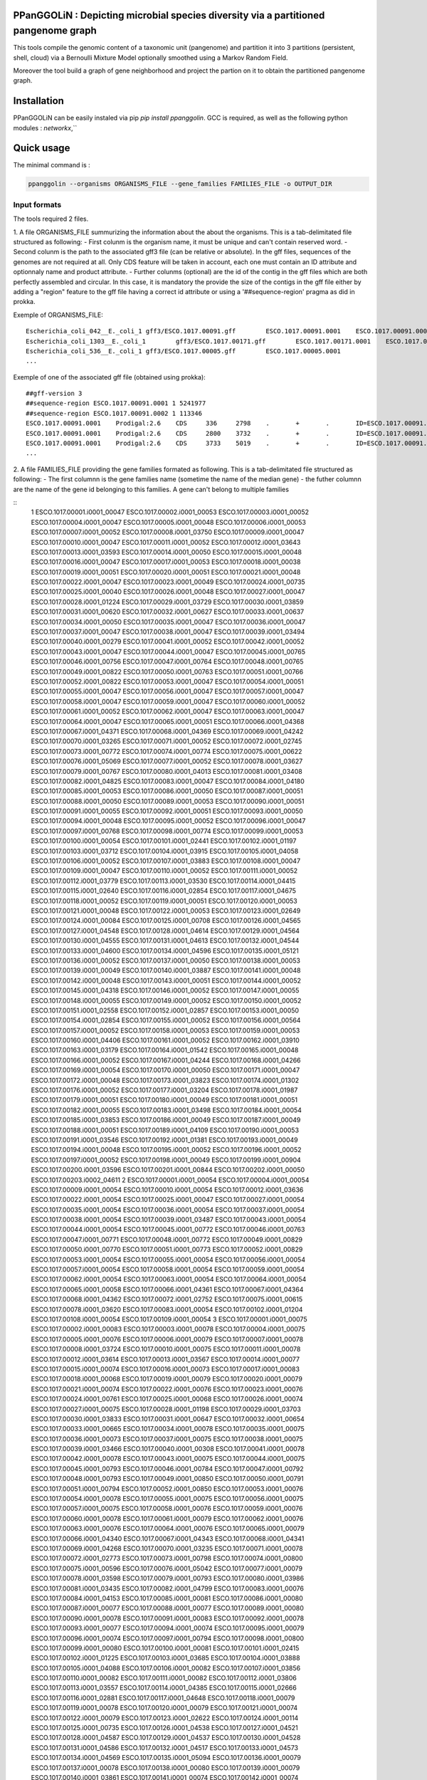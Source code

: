 PPanGGOLiN : Depicting microbial species diversity via a partitioned pangenome graph
========================================================

This tools compile the genomic content of a taxonomic unit (pangenome) and partition it into 3 partitions (persistent, shell, cloud) via a Bernoulli Mixture Model optionally smoothed using a Markov Random Field.

Moreover the tool build a graph of gene neighborhood and project the partion on it to obtain the partitioned pangenome graph.

Installation
============================

PPanGGOLiN can be easily instaled via pip `pip install ppanggolin`.
GCC is required, as well as the following python modules : `networkx`,``

Quick usage
============================

The minimal command is :

.. code:: bash

  ppanggolin --organisms ORGANISMS_FILE --gene_families FAMILIES_FILE -o OUTPUT_DIR
  
Input formats
----------
The tools required 2 files.

1. A file ORGANISMS_FILE summurizing the information about the about the organisms. This is a tab-delimitated file structured as following:
- First colunm is the organism name, it must be unique and can't contain reserved word.
- Second colunm is the path to the associated gff3 file (can be relative or absolute). In the gff files, sequences of the genomes are not required at all. Only CDS feature will be taken in account, each one must contain an ID attribute and optionnaly name and product attribute. 
- Further colunms (optional) are the id of the contig in the gff files which are both perfectly assembled and circular. In this case, it is mandatory the provide the size of the contigs in the gff file either by adding a "region" feature to the gff file having a correct id attribute or using a '##sequence-region' pragma as did in prokka.

Exemple of ORGANISMS_FILE:
::

  Escherichia_coli_042__E._coli_1 gff3/ESCO.1017.00091.gff        ESCO.1017.00091.0001    ESCO.1017.00091.0002
  Escherichia_coli_1303__E._coli_1        gff3/ESCO.1017.00171.gff        ESCO.1017.00171.0001    ESCO.1017.00171.0002    ESCO.1017.00171.0003    ESCO.1017.00171.0004
  Escherichia_coli_536__E._coli_1 gff3/ESCO.1017.00005.gff        ESCO.1017.00005.0001
  ...
Exemple of one of the associated gff file (obtained using prokka):

::

  ##gff-version 3
  ##sequence-region ESCO.1017.00091.0001 1 5241977
  ##sequence-region ESCO.1017.00091.0002 1 113346
  ESCO.1017.00091.0001    Prodigal:2.6    CDS     336     2798    .       +       .       ID=ESCO.1017.00091.b0001_00001;Name=thrA;gene=thrA;inference=similar to AA sequence:UniProtKB:P00561;locus_tag=ESCO.1017.00091.b0001_00001;product=Bifunctional aspartokinase/homoserine dehydrogenase 1
  ESCO.1017.00091.0001    Prodigal:2.6    CDS     2800    3732    .       +       .       ID=ESCO.1017.00091.i0001_00002;eC_number=2.7.1.39;Name=thrB;gene=thrB;inference=similar to AA sequence:UniProtKB:P00547;locus_tag=ESCO.1017.00091.i0001_00002;product=Homoserine kinase
  ESCO.1017.00091.0001    Prodigal:2.6    CDS     3733    5019    .       +       .       ID=ESCO.1017.00091.i0001_00003;eC_number=4.2.3.1;Name=thrC;gene=thrC;inference=similar to AA sequence:UniProtKB:P00934;locus_tag=ESCO.1017.00091.i0001_00003;product=Threonine synthase
  ...

2. A file FAMILIES_FILE providing the gene families formated as following. This is a tab-delimitated file structured as following:
- The first columnn is the gene families name (sometime the name of the median gene)
- the futher columnn are the name of the gene id belonging to this families. A gene can't belong to multiple families

::
  1	ESCO.1017.00001.i0001_00047	ESCO.1017.00002.i0001_00053	ESCO.1017.00003.i0001_00052	ESCO.1017.00004.i0001_00047	ESCO.1017.00005.i0001_00048	ESCO.1017.00006.i0001_00053	ESCO.1017.00007.i0001_00052	ESCO.1017.00008.i0001_03750	ESCO.1017.00009.i0001_00047	ESCO.1017.00010.i0001_00047	ESCO.1017.00011.i0001_00052	ESCO.1017.00012.i0001_03643	ESCO.1017.00013.i0001_03593	ESCO.1017.00014.i0001_00050	ESCO.1017.00015.i0001_00048	ESCO.1017.00016.i0001_00047	ESCO.1017.00017.i0001_00053	ESCO.1017.00018.i0001_00038	ESCO.1017.00019.i0001_00051	ESCO.1017.00020.i0001_00051	ESCO.1017.00021.i0001_00048	ESCO.1017.00022.i0001_00047	ESCO.1017.00023.i0001_00049	ESCO.1017.00024.i0001_00735	ESCO.1017.00025.i0001_00040	ESCO.1017.00026.i0001_00048	ESCO.1017.00027.i0001_00047	ESCO.1017.00028.i0001_01224	ESCO.1017.00029.i0001_03729	ESCO.1017.00030.i0001_03859	ESCO.1017.00031.i0001_00620	ESCO.1017.00032.i0001_00627	ESCO.1017.00033.i0001_00637	ESCO.1017.00034.i0001_00050	ESCO.1017.00035.i0001_00047	ESCO.1017.00036.i0001_00047	ESCO.1017.00037.i0001_00047	ESCO.1017.00038.i0001_00047	ESCO.1017.00039.i0001_03494	ESCO.1017.00040.i0001_00279	ESCO.1017.00041.i0001_00052	ESCO.1017.00042.i0001_00052	ESCO.1017.00043.i0001_00047	ESCO.1017.00044.i0001_00047	ESCO.1017.00045.i0001_00765	ESCO.1017.00046.i0001_00756	ESCO.1017.00047.i0001_00764	ESCO.1017.00048.i0001_00765	ESCO.1017.00049.i0001_00822	ESCO.1017.00050.i0001_00763	ESCO.1017.00051.i0001_00766	ESCO.1017.00052.i0001_00822	ESCO.1017.00053.i0001_00047	ESCO.1017.00054.i0001_00051	ESCO.1017.00055.i0001_00047	ESCO.1017.00056.i0001_00047	ESCO.1017.00057.i0001_00047	ESCO.1017.00058.i0001_00047	ESCO.1017.00059.i0001_00047	ESCO.1017.00060.i0001_00052	ESCO.1017.00061.i0001_00052	ESCO.1017.00062.i0001_00047	ESCO.1017.00063.i0001_00047	ESCO.1017.00064.i0001_00047	ESCO.1017.00065.i0001_00051	ESCO.1017.00066.i0001_04368	ESCO.1017.00067.i0001_04371	ESCO.1017.00068.i0001_04369	ESCO.1017.00069.i0001_04242	ESCO.1017.00070.i0001_03265	ESCO.1017.00071.i0001_00052	ESCO.1017.00072.i0001_02745	ESCO.1017.00073.i0001_00772	ESCO.1017.00074.i0001_00774	ESCO.1017.00075.i0001_00622	ESCO.1017.00076.i0001_05069	ESCO.1017.00077.i0001_00052	ESCO.1017.00078.i0001_03627	ESCO.1017.00079.i0001_00767	ESCO.1017.00080.i0001_04013	ESCO.1017.00081.i0001_03408	ESCO.1017.00082.i0001_04825	ESCO.1017.00083.i0001_00047	ESCO.1017.00084.i0001_04180	ESCO.1017.00085.i0001_00053	ESCO.1017.00086.i0001_00050	ESCO.1017.00087.i0001_00051	ESCO.1017.00088.i0001_00050	ESCO.1017.00089.i0001_00053	ESCO.1017.00090.i0001_00051	ESCO.1017.00091.i0001_00055	ESCO.1017.00092.i0001_00051	ESCO.1017.00093.i0001_00050	ESCO.1017.00094.i0001_00048	ESCO.1017.00095.i0001_00052	ESCO.1017.00096.i0001_00047	ESCO.1017.00097.i0001_00768	ESCO.1017.00098.i0001_00774	ESCO.1017.00099.i0001_00053	ESCO.1017.00100.i0001_00054	ESCO.1017.00101.i0001_02441	ESCO.1017.00102.i0001_01197	ESCO.1017.00103.i0001_03712	ESCO.1017.00104.i0001_03915	ESCO.1017.00105.i0001_04058	ESCO.1017.00106.i0001_00052	ESCO.1017.00107.i0001_03883	ESCO.1017.00108.i0001_00047	ESCO.1017.00109.i0001_00047	ESCO.1017.00110.i0001_00052	ESCO.1017.00111.i0001_00052	ESCO.1017.00112.i0001_03779	ESCO.1017.00113.i0001_03530	ESCO.1017.00114.i0001_04415	ESCO.1017.00115.i0001_02640	ESCO.1017.00116.i0001_02854	ESCO.1017.00117.i0001_04675	ESCO.1017.00118.i0001_00052	ESCO.1017.00119.i0001_00051	ESCO.1017.00120.i0001_00053	ESCO.1017.00121.i0001_00048	ESCO.1017.00122.i0001_00053	ESCO.1017.00123.i0001_02649	ESCO.1017.00124.i0001_00084	ESCO.1017.00125.i0001_00708	ESCO.1017.00126.i0001_04565	ESCO.1017.00127.i0001_04548	ESCO.1017.00128.i0001_04614	ESCO.1017.00129.i0001_04564	ESCO.1017.00130.i0001_04555	ESCO.1017.00131.i0001_04613	ESCO.1017.00132.i0001_04544	ESCO.1017.00133.i0001_04600	ESCO.1017.00134.i0001_04596	ESCO.1017.00135.i0001_05121	ESCO.1017.00136.i0001_00052	ESCO.1017.00137.i0001_00050	ESCO.1017.00138.i0001_00053	ESCO.1017.00139.i0001_00049	ESCO.1017.00140.i0001_03887	ESCO.1017.00141.i0001_00048	ESCO.1017.00142.i0001_00048	ESCO.1017.00143.i0001_00051	ESCO.1017.00144.i0001_00052	ESCO.1017.00145.i0001_04318	ESCO.1017.00146.i0001_00052	ESCO.1017.00147.i0001_00055	ESCO.1017.00148.i0001_00055	ESCO.1017.00149.i0001_00052	ESCO.1017.00150.i0001_00052	ESCO.1017.00151.i0001_02558	ESCO.1017.00152.i0001_02857	ESCO.1017.00153.i0001_00050	ESCO.1017.00154.i0001_02854	ESCO.1017.00155.i0001_00052	ESCO.1017.00156.i0001_00564	ESCO.1017.00157.i0001_00052	ESCO.1017.00158.i0001_00053	ESCO.1017.00159.i0001_00053	ESCO.1017.00160.i0001_04406	ESCO.1017.00161.i0001_00052	ESCO.1017.00162.i0001_03910	ESCO.1017.00163.i0001_03179	ESCO.1017.00164.i0001_01542	ESCO.1017.00165.i0001_00048	ESCO.1017.00166.i0001_00052	ESCO.1017.00167.i0001_04244	ESCO.1017.00168.i0001_04266	ESCO.1017.00169.i0001_00054	ESCO.1017.00170.i0001_00050	ESCO.1017.00171.i0001_00047	ESCO.1017.00172.i0001_00048	ESCO.1017.00173.i0001_03823	ESCO.1017.00174.i0001_01302	ESCO.1017.00176.i0001_00052	ESCO.1017.00177.i0001_03204	ESCO.1017.00178.i0001_01987	ESCO.1017.00179.i0001_00051	ESCO.1017.00180.i0001_00049	ESCO.1017.00181.i0001_00051	ESCO.1017.00182.i0001_00055	ESCO.1017.00183.i0001_03498	ESCO.1017.00184.i0001_00054	ESCO.1017.00185.i0001_03853	ESCO.1017.00186.i0001_00049	ESCO.1017.00187.i0001_00049	ESCO.1017.00188.i0001_00051	ESCO.1017.00189.i0001_04109	ESCO.1017.00190.i0001_00053	ESCO.1017.00191.i0001_03546	ESCO.1017.00192.i0001_01381	ESCO.1017.00193.i0001_00049	ESCO.1017.00194.i0001_00048	ESCO.1017.00195.i0001_00052	ESCO.1017.00196.i0001_00052	ESCO.1017.00197.i0001_00052	ESCO.1017.00198.i0001_00049	ESCO.1017.00199.i0001_00904	ESCO.1017.00200.i0001_03596	ESCO.1017.00201.i0001_00844	ESCO.1017.00202.i0001_00050	ESCO.1017.00203.i0002_04611
  2	ESCO.1017.00001.i0001_00054	ESCO.1017.00004.i0001_00054	ESCO.1017.00009.i0001_00054	ESCO.1017.00010.i0001_00054	ESCO.1017.00012.i0001_03636	ESCO.1017.00022.i0001_00054	ESCO.1017.00025.i0001_00047	ESCO.1017.00027.i0001_00054	ESCO.1017.00035.i0001_00054	ESCO.1017.00036.i0001_00054	ESCO.1017.00037.i0001_00054	ESCO.1017.00038.i0001_00054	ESCO.1017.00039.i0001_03487	ESCO.1017.00043.i0001_00054	ESCO.1017.00044.i0001_00054	ESCO.1017.00045.i0001_00772	ESCO.1017.00046.i0001_00763	ESCO.1017.00047.i0001_00771	ESCO.1017.00048.i0001_00772	ESCO.1017.00049.i0001_00829	ESCO.1017.00050.i0001_00770	ESCO.1017.00051.i0001_00773	ESCO.1017.00052.i0001_00829	ESCO.1017.00053.i0001_00054	ESCO.1017.00055.i0001_00054	ESCO.1017.00056.i0001_00054	ESCO.1017.00057.i0001_00054	ESCO.1017.00058.i0001_00054	ESCO.1017.00059.i0001_00054	ESCO.1017.00062.i0001_00054	ESCO.1017.00063.i0001_00054	ESCO.1017.00064.i0001_00054	ESCO.1017.00065.i0001_00058	ESCO.1017.00066.i0001_04361	ESCO.1017.00067.i0001_04364	ESCO.1017.00068.i0001_04362	ESCO.1017.00072.i0001_02752	ESCO.1017.00075.i0001_00615	ESCO.1017.00078.i0001_03620	ESCO.1017.00083.i0001_00054	ESCO.1017.00102.i0001_01204	ESCO.1017.00108.i0001_00054	ESCO.1017.00109.i0001_00054
  3	ESCO.1017.00001.i0001_00075	ESCO.1017.00002.i0001_00083	ESCO.1017.00003.i0001_00078	ESCO.1017.00004.i0001_00075	ESCO.1017.00005.i0001_00076	ESCO.1017.00006.i0001_00079	ESCO.1017.00007.i0001_00078	ESCO.1017.00008.i0001_03724	ESCO.1017.00010.i0001_00075	ESCO.1017.00011.i0001_00078	ESCO.1017.00012.i0001_03614	ESCO.1017.00013.i0001_03567	ESCO.1017.00014.i0001_00077	ESCO.1017.00015.i0001_00074	ESCO.1017.00016.i0001_00073	ESCO.1017.00017.i0001_00083	ESCO.1017.00018.i0001_00068	ESCO.1017.00019.i0001_00079	ESCO.1017.00020.i0001_00079	ESCO.1017.00021.i0001_00074	ESCO.1017.00022.i0001_00076	ESCO.1017.00023.i0001_00076	ESCO.1017.00024.i0001_00761	ESCO.1017.00025.i0001_00068	ESCO.1017.00026.i0001_00074	ESCO.1017.00027.i0001_00075	ESCO.1017.00028.i0001_01198	ESCO.1017.00029.i0001_03703	ESCO.1017.00030.i0001_03833	ESCO.1017.00031.i0001_00647	ESCO.1017.00032.i0001_00654	ESCO.1017.00033.i0001_00665	ESCO.1017.00034.i0001_00078	ESCO.1017.00035.i0001_00075	ESCO.1017.00036.i0001_00073	ESCO.1017.00037.i0001_00075	ESCO.1017.00038.i0001_00075	ESCO.1017.00039.i0001_03466	ESCO.1017.00040.i0001_00308	ESCO.1017.00041.i0001_00078	ESCO.1017.00042.i0001_00078	ESCO.1017.00043.i0001_00075	ESCO.1017.00044.i0001_00075	ESCO.1017.00045.i0001_00793	ESCO.1017.00046.i0001_00784	ESCO.1017.00047.i0001_00792	ESCO.1017.00048.i0001_00793	ESCO.1017.00049.i0001_00850	ESCO.1017.00050.i0001_00791	ESCO.1017.00051.i0001_00794	ESCO.1017.00052.i0001_00850	ESCO.1017.00053.i0001_00076	ESCO.1017.00054.i0001_00078	ESCO.1017.00055.i0001_00075	ESCO.1017.00056.i0001_00075	ESCO.1017.00057.i0001_00075	ESCO.1017.00058.i0001_00076	ESCO.1017.00059.i0001_00076	ESCO.1017.00060.i0001_00078	ESCO.1017.00061.i0001_00079	ESCO.1017.00062.i0001_00076	ESCO.1017.00063.i0001_00076	ESCO.1017.00064.i0001_00076	ESCO.1017.00065.i0001_00079	ESCO.1017.00066.i0001_04340	ESCO.1017.00067.i0001_04343	ESCO.1017.00068.i0001_04341	ESCO.1017.00069.i0001_04268	ESCO.1017.00070.i0001_03235	ESCO.1017.00071.i0001_00078	ESCO.1017.00072.i0001_02773	ESCO.1017.00073.i0001_00798	ESCO.1017.00074.i0001_00800	ESCO.1017.00075.i0001_00596	ESCO.1017.00076.i0001_05042	ESCO.1017.00077.i0001_00079	ESCO.1017.00078.i0001_03598	ESCO.1017.00079.i0001_00793	ESCO.1017.00080.i0001_03986	ESCO.1017.00081.i0001_03435	ESCO.1017.00082.i0001_04799	ESCO.1017.00083.i0001_00076	ESCO.1017.00084.i0001_04153	ESCO.1017.00085.i0001_00081	ESCO.1017.00086.i0001_00080	ESCO.1017.00087.i0001_00077	ESCO.1017.00088.i0001_00077	ESCO.1017.00089.i0001_00080	ESCO.1017.00090.i0001_00078	ESCO.1017.00091.i0001_00083	ESCO.1017.00092.i0001_00078	ESCO.1017.00093.i0001_00077	ESCO.1017.00094.i0001_00074	ESCO.1017.00095.i0001_00079	ESCO.1017.00096.i0001_00074	ESCO.1017.00097.i0001_00794	ESCO.1017.00098.i0001_00800	ESCO.1017.00099.i0001_00080	ESCO.1017.00100.i0001_00081	ESCO.1017.00101.i0001_02415	ESCO.1017.00102.i0001_01225	ESCO.1017.00103.i0001_03685	ESCO.1017.00104.i0001_03888	ESCO.1017.00105.i0001_04088	ESCO.1017.00106.i0001_00082	ESCO.1017.00107.i0001_03856	ESCO.1017.00110.i0001_00082	ESCO.1017.00111.i0001_00082	ESCO.1017.00112.i0001_03806	ESCO.1017.00113.i0001_03557	ESCO.1017.00114.i0001_04385	ESCO.1017.00115.i0001_02666	ESCO.1017.00116.i0001_02881	ESCO.1017.00117.i0001_04648	ESCO.1017.00118.i0001_00079	ESCO.1017.00119.i0001_00078	ESCO.1017.00120.i0001_00079	ESCO.1017.00121.i0001_00074	ESCO.1017.00122.i0001_00079	ESCO.1017.00123.i0001_02622	ESCO.1017.00124.i0001_00114	ESCO.1017.00125.i0001_00735	ESCO.1017.00126.i0001_04538	ESCO.1017.00127.i0001_04521	ESCO.1017.00128.i0001_04587	ESCO.1017.00129.i0001_04537	ESCO.1017.00130.i0001_04528	ESCO.1017.00131.i0001_04586	ESCO.1017.00132.i0001_04517	ESCO.1017.00133.i0001_04573	ESCO.1017.00134.i0001_04569	ESCO.1017.00135.i0001_05094	ESCO.1017.00136.i0001_00079	ESCO.1017.00137.i0001_00078	ESCO.1017.00138.i0001_00080	ESCO.1017.00139.i0001_00079	ESCO.1017.00140.i0001_03861	ESCO.1017.00141.i0001_00074	ESCO.1017.00142.i0001_00074	ESCO.1017.00143.i0001_00078	ESCO.1017.00144.i0001_00082	ESCO.1017.00145.i0001_04292	ESCO.1017.00146.i0001_00081	ESCO.1017.00147.i0001_00083	ESCO.1017.00148.i0001_00083	ESCO.1017.00149.i0001_00081	ESCO.1017.00150.i0001_00079	ESCO.1017.00151.i0001_02586	ESCO.1017.00152.i0001_02885	ESCO.1017.00153.i0001_00077	ESCO.1017.00154.i0001_02880	ESCO.1017.00155.i0001_00079	ESCO.1017.00156.i0001_00590	ESCO.1017.00157.i0001_00082	ESCO.1017.00158.i0001_00085	ESCO.1017.00159.i0001_00083	ESCO.1017.00160.i0001_04436	ESCO.1017.00161.i0001_00079	ESCO.1017.00162.i0001_03884	ESCO.1017.00163.i0001_03206	ESCO.1017.00164.i0001_01572	ESCO.1017.00165.i0001_00075	ESCO.1017.00166.i0001_00079	ESCO.1017.00167.i0001_04218	ESCO.1017.00168.i0001_04240	ESCO.1017.00169.i0001_00080	ESCO.1017.00170.i0001_00076	ESCO.1017.00171.i0001_00074	ESCO.1017.00172.i0001_00074	ESCO.1017.00173.i0001_03796	ESCO.1017.00174.i0001_01277	ESCO.1017.00175.i0001_03868	ESCO.1017.00176.i0001_00082	ESCO.1017.00177.i0001_03230	ESCO.1017.00178.i0001_01960	ESCO.1017.00179.i0001_00079	ESCO.1017.00180.i0001_00075	ESCO.1017.00181.i0001_00078	ESCO.1017.00182.i0001_00083	ESCO.1017.00183.i0001_03528	ESCO.1017.00184.i0001_00080	ESCO.1017.00185.i0001_03827	ESCO.1017.00186.i0001_00075	ESCO.1017.00187.i0001_00075	ESCO.1017.00188.i0001_00078	ESCO.1017.00189.i0001_04082	ESCO.1017.00190.i0001_00083	ESCO.1017.00191.i0001_03573	ESCO.1017.00192.i0001_01355	ESCO.1017.00193.i0001_00076	ESCO.1017.00194.i0001_00074	ESCO.1017.00195.i0001_00082	ESCO.1017.00196.i0001_00085	ESCO.1017.00197.i0001_00078	ESCO.1017.00198.i0001_00076	ESCO.1017.00199.i0001_00874	ESCO.1017.00200.i0001_03570	ESCO.1017.00201.i0001_00870	ESCO.1017.00202.i0001_00077	ESCO.1017.00203.i0002_04638
  4	ESCO.1017.00001.i0001_00079	ESCO.1017.00002.i0001_00087	ESCO.1017.00003.i0001_00082	ESCO.1017.00004.i0001_00079	ESCO.1017.00005.i0001_00080	ESCO.1017.00006.i0001_00083	ESCO.1017.00007.i0001_00082	ESCO.1017.00008.i0001_03720	ESCO.1017.00009.i0001_00060	ESCO.1017.00010.i0001_00079	ESCO.1017.00011.i0001_00082	ESCO.1017.00012.i0001_03610	ESCO.1017.00013.i0001_03563	ESCO.1017.00014.i0001_00081	ESCO.1017.00015.i0001_00078	ESCO.1017.00016.i0001_00077	ESCO.1017.00017.i0001_00087	ESCO.1017.00018.i0001_00072	ESCO.1017.00019.i0001_00083	ESCO.1017.00020.i0001_00083	ESCO.1017.00021.i0001_00078	ESCO.1017.00022.i0001_00080	ESCO.1017.00023.i0001_00080	ESCO.1017.00024.i0001_00765	ESCO.1017.00025.i0001_00072	ESCO.1017.00026.i0001_00078	ESCO.1017.00027.i0001_00079	ESCO.1017.00028.i0001_01194	ESCO.1017.00029.i0001_03699	ESCO.1017.00030.i0001_03829	ESCO.1017.00031.i0001_00652	ESCO.1017.00032.i0001_00659	ESCO.1017.00033.i0001_00670	ESCO.1017.00034.i0001_00082	ESCO.1017.00035.i0001_00079	ESCO.1017.00036.i0001_00077	ESCO.1017.00037.i0001_00079	ESCO.1017.00038.i0001_00079	ESCO.1017.00039.i0001_03462	ESCO.1017.00040.i0001_00312	ESCO.1017.00041.i0001_00082	ESCO.1017.00042.i0001_00082	ESCO.1017.00043.i0001_00079	ESCO.1017.00044.i0001_00079	ESCO.1017.00045.i0001_00797	ESCO.1017.00046.i0001_00788	ESCO.1017.00047.i0001_00796	ESCO.1017.00048.i0001_00797	ESCO.1017.00049.i0001_00854	ESCO.1017.00050.i0001_00795	ESCO.1017.00051.i0001_00798	ESCO.1017.00052.i0001_00854	ESCO.1017.00053.i0001_00080	ESCO.1017.00054.i0001_00082	ESCO.1017.00055.i0001_00079	ESCO.1017.00056.i0001_00079	ESCO.1017.00057.i0001_00079	ESCO.1017.00058.i0001_00080	ESCO.1017.00059.i0001_00080	ESCO.1017.00060.i0001_00082	ESCO.1017.00061.i0001_00083	ESCO.1017.00062.i0001_00080	ESCO.1017.00063.i0001_00080	ESCO.1017.00064.i0001_00080	ESCO.1017.00065.i0001_00083	ESCO.1017.00066.i0001_04336	ESCO.1017.00067.i0001_04339	ESCO.1017.00068.i0001_04337	ESCO.1017.00069.i0001_04272	ESCO.1017.00070.i0001_03231	ESCO.1017.00071.i0001_00082	ESCO.1017.00072.i0001_02777	ESCO.1017.00073.i0001_00802	ESCO.1017.00074.i0001_00804	ESCO.1017.00075.i0001_00592	ESCO.1017.00076.i0001_05038	ESCO.1017.00077.i0001_00083	ESCO.1017.00078.i0001_03594	ESCO.1017.00079.i0001_00797	ESCO.1017.00080.i0001_03982	ESCO.1017.00081.i0001_03439	ESCO.1017.00082.i0001_04795	ESCO.1017.00083.i0001_00080	ESCO.1017.00084.i0001_04149	ESCO.1017.00085.i0001_00085	ESCO.1017.00086.i0001_00084	ESCO.1017.00087.i0001_00081	ESCO.1017.00088.i0001_00081	ESCO.1017.00089.i0001_00084	ESCO.1017.00090.i0001_00082	ESCO.1017.00091.i0001_00087	ESCO.1017.00092.i0001_00082	ESCO.1017.00093.i0001_00081	ESCO.1017.00094.i0001_00078	ESCO.1017.00095.i0001_00083	ESCO.1017.00096.i0001_00078	ESCO.1017.00097.i0001_00798	ESCO.1017.00098.i0001_00804	ESCO.1017.00099.i0001_00084	ESCO.1017.00100.i0001_00085	ESCO.1017.00101.i0001_02411	ESCO.1017.00102.i0001_01229	ESCO.1017.00103.i0001_03681	ESCO.1017.00104.i0001_03884	ESCO.1017.00105.i0001_04092	ESCO.1017.00106.i0001_00086	ESCO.1017.00107.i0001_03852	ESCO.1017.00108.i0001_00060	ESCO.1017.00109.i0001_00060	ESCO.1017.00110.i0001_00086	ESCO.1017.00111.i0001_00087	ESCO.1017.00112.i0001_03810	ESCO.1017.00113.i0001_03561	ESCO.1017.00114.i0001_04381	ESCO.1017.00115.i0001_02670	ESCO.1017.00116.i0001_02885	ESCO.1017.00117.i0001_04644	ESCO.1017.00118.i0001_00083	ESCO.1017.00119.i0001_00082	ESCO.1017.00120.i0001_00083	ESCO.1017.00121.i0001_00078	ESCO.1017.00122.i0001_00083	ESCO.1017.00123.i0001_02618	ESCO.1017.00124.i0001_00118	ESCO.1017.00125.i0001_00739	ESCO.1017.00126.i0001_04534	ESCO.1017.00127.i0001_04517	ESCO.1017.00128.i0001_04583	ESCO.1017.00129.i0001_04533	ESCO.1017.00130.i0001_04524	ESCO.1017.00131.i0001_04582	ESCO.1017.00132.i0001_04513	ESCO.1017.00133.i0001_04569	ESCO.1017.00134.i0001_04565	ESCO.1017.00135.i0001_05090	ESCO.1017.00136.i0001_00083	ESCO.1017.00137.i0001_00082	ESCO.1017.00138.i0001_00084	ESCO.1017.00139.i0001_00083	ESCO.1017.00140.i0001_03857	ESCO.1017.00141.i0001_00078	ESCO.1017.00142.i0001_00078	ESCO.1017.00143.i0001_00082	ESCO.1017.00144.i0001_00086	ESCO.1017.00145.i0001_04288	ESCO.1017.00146.i0001_00085	ESCO.1017.00147.i0001_00087	ESCO.1017.00148.i0001_00087	ESCO.1017.00149.i0001_00085	ESCO.1017.00150.i0001_00084	ESCO.1017.00151.i0001_02590	ESCO.1017.00152.i0001_02889	ESCO.1017.00153.i0001_00081	ESCO.1017.00154.i0001_02884	ESCO.1017.00155.i0001_00083	ESCO.1017.00156.i0001_00594	ESCO.1017.00157.i0001_00086	ESCO.1017.00158.i0001_00089	ESCO.1017.00159.i0001_00087	ESCO.1017.00160.i0001_04441	ESCO.1017.00161.i0001_00083	ESCO.1017.00162.i0001_03880	ESCO.1017.00163.i0001_03210	ESCO.1017.00164.i0001_01576	ESCO.1017.00165.i0001_00079	ESCO.1017.00166.i0001_00083	ESCO.1017.00167.i0001_04214	ESCO.1017.00168.i0001_04236	ESCO.1017.00169.i0001_00084	ESCO.1017.00170.i0001_00080	ESCO.1017.00171.i0001_00078	ESCO.1017.00172.i0001_00078	ESCO.1017.00173.i0001_03792	ESCO.1017.00174.i0001_01273	ESCO.1017.00175.i0001_03864	ESCO.1017.00176.i0001_00086	ESCO.1017.00177.i0001_03234	ESCO.1017.00178.i0001_01956	ESCO.1017.00179.i0001_00083	ESCO.1017.00180.i0001_00079	ESCO.1017.00181.i0001_00082	ESCO.1017.00182.i0001_00087	ESCO.1017.00183.i0001_03532	ESCO.1017.00184.i0001_00084	ESCO.1017.00185.i0001_03823	ESCO.1017.00186.i0001_00079	ESCO.1017.00187.i0001_00079	ESCO.1017.00188.i0001_00082	ESCO.1017.00189.i0001_04078	ESCO.1017.00190.i0001_00087	ESCO.1017.00191.i0001_03577	ESCO.1017.00192.i0001_01351	ESCO.1017.00193.i0001_00080	ESCO.1017.00194.i0001_00078	ESCO.1017.00195.i0001_00086	ESCO.1017.00196.i0001_00089	ESCO.1017.00197.i0001_00082	ESCO.1017.00198.i0001_00080	ESCO.1017.00199.i0001_00870	ESCO.1017.00200.i0001_03566	ESCO.1017.00201.i0001_00874	ESCO.1017.00202.i0001_00081	ESCO.1017.00203.i0002_04642
  5	ESCO.1017.00001.i0001_00080	ESCO.1017.00002.i0001_00088	ESCO.1017.00003.i0001_00083	ESCO.1017.00004.i0001_00080	ESCO.1017.00005.i0001_00081	ESCO.1017.00006.i0001_00084	ESCO.1017.00007.i0001_00083	ESCO.1017.00008.i0001_03719	ESCO.1017.00009.i0001_00061	ESCO.1017.00010.i0001_00080	ESCO.1017.00011.i0001_00083	ESCO.1017.00012.i0001_03609	ESCO.1017.00013.i0001_03562	ESCO.1017.00014.i0001_00082	ESCO.1017.00015.i0001_00079	ESCO.1017.00016.i0001_00078	ESCO.1017.00017.i0001_00088	ESCO.1017.00018.i0001_00073	ESCO.1017.00019.i0001_00084	ESCO.1017.00020.i0001_00084	ESCO.1017.00021.i0001_00079	ESCO.1017.00022.i0001_00081	ESCO.1017.00023.i0001_00081	ESCO.1017.00024.i0001_00766	ESCO.1017.00025.i0001_00073	ESCO.1017.00026.i0001_00079	ESCO.1017.00027.i0001_00080	ESCO.1017.00028.i0001_01193	ESCO.1017.00029.i0001_03698	ESCO.1017.00030.i0001_03828	ESCO.1017.00031.i0001_00653	ESCO.1017.00032.i0001_00660	ESCO.1017.00033.i0001_00671	ESCO.1017.00034.i0001_00083	ESCO.1017.00035.i0001_00080	ESCO.1017.00036.i0001_00078	ESCO.1017.00037.i0001_00080	ESCO.1017.00038.i0001_00080	ESCO.1017.00039.i0001_03461	ESCO.1017.00040.i0001_00313	ESCO.1017.00041.i0001_00083	ESCO.1017.00042.i0001_00083	ESCO.1017.00043.i0001_00080	ESCO.1017.00044.i0001_00080	ESCO.1017.00045.i0001_00798	ESCO.1017.00046.i0001_00789	ESCO.1017.00047.i0001_00797	ESCO.1017.00048.i0001_00798	ESCO.1017.00049.i0001_00855	ESCO.1017.00050.i0001_00796	ESCO.1017.00051.i0001_00799	ESCO.1017.00052.i0001_00855	ESCO.1017.00053.i0001_00081	ESCO.1017.00054.i0001_00083	ESCO.1017.00055.i0001_00080	ESCO.1017.00056.i0001_00080	ESCO.1017.00057.i0001_00080	ESCO.1017.00058.i0001_00081	ESCO.1017.00059.i0001_00081	ESCO.1017.00060.i0001_00083	ESCO.1017.00061.i0001_00084	ESCO.1017.00062.i0001_00081	ESCO.1017.00063.i0001_00081	ESCO.1017.00064.i0001_00081	ESCO.1017.00065.i0001_00084	ESCO.1017.00066.i0001_04335	ESCO.1017.00067.i0001_04338	ESCO.1017.00068.i0001_04336	ESCO.1017.00069.i0001_04273	ESCO.1017.00070.i0001_03230	ESCO.1017.00071.i0001_00083	ESCO.1017.00072.i0001_02778	ESCO.1017.00073.i0001_00803	ESCO.1017.00074.i0001_00805	ESCO.1017.00075.i0001_00591	ESCO.1017.00076.i0001_05037	ESCO.1017.00077.i0001_00084	ESCO.1017.00078.i0001_03593	ESCO.1017.00079.i0001_00798	ESCO.1017.00080.i0001_03981	ESCO.1017.00081.i0001_03440	ESCO.1017.00082.i0001_04794	ESCO.1017.00083.i0001_00081	ESCO.1017.00084.i0001_04148	ESCO.1017.00085.i0001_00086	ESCO.1017.00086.i0001_00085	ESCO.1017.00087.i0001_00082	ESCO.1017.00088.i0001_00082	ESCO.1017.00089.i0001_00085	ESCO.1017.00090.i0001_00083	ESCO.1017.00091.i0001_00088	ESCO.1017.00092.i0001_00083	ESCO.1017.00093.i0001_00082	ESCO.1017.00094.i0001_00079	ESCO.1017.00095.i0001_00084	ESCO.1017.00096.i0001_00079	ESCO.1017.00097.i0001_00799	ESCO.1017.00098.i0001_00805	ESCO.1017.00099.i0001_00085	ESCO.1017.00100.i0001_00086	ESCO.1017.00101.i0001_02410	ESCO.1017.00102.i0001_01230	ESCO.1017.00103.i0001_03680	ESCO.1017.00104.i0001_03883	ESCO.1017.00105.i0001_04093	ESCO.1017.00106.i0001_00087	ESCO.1017.00107.i0001_03851	ESCO.1017.00108.i0001_00061	ESCO.1017.00109.i0001_00061	ESCO.1017.00110.i0001_00087	ESCO.1017.00111.i0001_00088	ESCO.1017.00112.i0001_03811	ESCO.1017.00113.i0001_03562	ESCO.1017.00114.i0001_04380	ESCO.1017.00115.i0001_02671	ESCO.1017.00116.i0001_02886	ESCO.1017.00117.i0001_04643	ESCO.1017.00118.i0001_00084	ESCO.1017.00119.i0001_00083	ESCO.1017.00120.i0001_00084	ESCO.1017.00121.i0001_00079	ESCO.1017.00122.i0001_00084	ESCO.1017.00123.i0001_02617	ESCO.1017.00124.i0001_00119	ESCO.1017.00125.i0001_00740	ESCO.1017.00126.i0001_04533	ESCO.1017.00127.i0001_04516	ESCO.1017.00128.i0001_04582	ESCO.1017.00129.i0001_04532	ESCO.1017.00130.i0001_04523	ESCO.1017.00131.i0001_04581	ESCO.1017.00132.i0001_04512	ESCO.1017.00133.i0001_04568	ESCO.1017.00134.i0001_04564	ESCO.1017.00135.i0001_05089	ESCO.1017.00136.i0001_00084	ESCO.1017.00137.i0001_00083	ESCO.1017.00138.i0001_00085	ESCO.1017.00139.i0001_00084	ESCO.1017.00140.i0001_03856	ESCO.1017.00141.i0001_00079	ESCO.1017.00142.i0001_00079	ESCO.1017.00143.i0001_00083	ESCO.1017.00144.i0001_00087	ESCO.1017.00145.i0001_04287	ESCO.1017.00146.i0001_00086	ESCO.1017.00147.i0001_00088	ESCO.1017.00148.i0001_00088	ESCO.1017.00149.i0001_00086	ESCO.1017.00150.i0001_00085	ESCO.1017.00151.i0001_02591	ESCO.1017.00152.i0001_02890	ESCO.1017.00153.i0001_00082	ESCO.1017.00154.i0001_02885	ESCO.1017.00155.i0001_00084	ESCO.1017.00156.i0001_00595	ESCO.1017.00157.i0001_00087	ESCO.1017.00159.i0001_00088	ESCO.1017.00160.i0001_04442	ESCO.1017.00161.i0001_00084	ESCO.1017.00162.i0001_03879	ESCO.1017.00163.i0001_03211	ESCO.1017.00164.i0001_01577	ESCO.1017.00165.i0001_00080	ESCO.1017.00166.i0001_00084	ESCO.1017.00167.i0001_04213	ESCO.1017.00168.i0001_04235	ESCO.1017.00169.i0001_00085	ESCO.1017.00170.i0001_00081	ESCO.1017.00171.i0001_00079	ESCO.1017.00172.i0001_00079	ESCO.1017.00173.i0001_03791	ESCO.1017.00174.i0001_01272	ESCO.1017.00175.i0001_03863	ESCO.1017.00176.i0001_00087	ESCO.1017.00177.i0001_03235	ESCO.1017.00178.i0001_01955	ESCO.1017.00179.i0001_00084	ESCO.1017.00180.i0001_00080	ESCO.1017.00181.i0001_00083	ESCO.1017.00182.i0001_00088	ESCO.1017.00183.i0001_03533	ESCO.1017.00184.i0001_00085	ESCO.1017.00185.i0001_03822	ESCO.1017.00186.i0001_00080	ESCO.1017.00187.i0001_00080	ESCO.1017.00188.i0001_00083	ESCO.1017.00189.i0001_04077	ESCO.1017.00190.i0001_00088	ESCO.1017.00191.i0001_03578	ESCO.1017.00192.i0001_01350	ESCO.1017.00193.i0001_00081	ESCO.1017.00194.i0001_00079	ESCO.1017.00195.i0001_00087	ESCO.1017.00196.i0001_00090	ESCO.1017.00197.i0001_00083	ESCO.1017.00198.i0001_00081	ESCO.1017.00199.i0001_00869	ESCO.1017.00200.i0001_03565	ESCO.1017.00201.i0001_00875	ESCO.1017.00202.i0001_00082	ESCO.1017.00203.i0002_04643
  6	ESCO.1017.00001.i0001_00108	ESCO.1017.00002.i0001_00124	ESCO.1017.00003.i0001_00111	ESCO.1017.00004.i0001_00108	ESCO.1017.00005.i0001_00113	ESCO.1017.00006.i0001_00112	ESCO.1017.00007.i0001_00111	ESCO.1017.00008.i0001_03691	ESCO.1017.00009.i0001_00089	ESCO.1017.00010.i0001_00108	ESCO.1017.00011.i0001_00111	ESCO.1017.00012.i0001_03580	ESCO.1017.00013.i0001_03534	ESCO.1017.00014.i0001_00114	ESCO.1017.00015.i0001_00107	ESCO.1017.00016.i0001_00106	ESCO.1017.00017.i0001_00116	ESCO.1017.00018.i0001_00102	ESCO.1017.00019.i0001_00118	ESCO.1017.00020.i0001_00118	ESCO.1017.00021.i0001_00107	ESCO.1017.00022.i0001_00110	ESCO.1017.00023.i0001_00113	ESCO.1017.00024.i0001_00794	ESCO.1017.00025.i0001_00101	ESCO.1017.00026.i0001_00107	ESCO.1017.00027.i0001_00108	ESCO.1017.00028.i0001_01165	ESCO.1017.00029.i0001_03670	ESCO.1017.00030.i0001_03800	ESCO.1017.00031.i0001_00681	ESCO.1017.00032.i0001_00688	ESCO.1017.00033.i0001_00700	ESCO.1017.00034.i0001_00117	ESCO.1017.00035.i0001_00108	ESCO.1017.00036.i0001_00106	ESCO.1017.00037.i0001_00108	ESCO.1017.00038.i0001_00108	ESCO.1017.00039.i0001_03433	ESCO.1017.00040.i0001_00341	ESCO.1017.00041.i0001_00111	ESCO.1017.00042.i0001_00111	ESCO.1017.00043.i0001_00108	ESCO.1017.00044.i0001_00108	ESCO.1017.00045.i0001_00826	ESCO.1017.00046.i0001_00817	ESCO.1017.00047.i0001_00825	ESCO.1017.00048.i0001_00826	ESCO.1017.00049.i0001_00883	ESCO.1017.00050.i0001_00824	ESCO.1017.00051.i0001_00827	ESCO.1017.00052.i0001_00883	ESCO.1017.00053.i0001_00109	ESCO.1017.00054.i0001_00111	ESCO.1017.00055.i0001_00108	ESCO.1017.00056.i0001_00108	ESCO.1017.00057.i0001_00108	ESCO.1017.00058.i0001_00109	ESCO.1017.00059.i0001_00109	ESCO.1017.00060.i0001_00111	ESCO.1017.00061.i0001_00112	ESCO.1017.00062.i0001_00110	ESCO.1017.00063.i0001_00110	ESCO.1017.00064.i0001_00110	ESCO.1017.00065.i0001_00112	ESCO.1017.00066.i0001_04307	ESCO.1017.00067.i0001_04310	ESCO.1017.00068.i0001_04308	ESCO.1017.00069.i0001_04301	ESCO.1017.00070.i0001_03200	ESCO.1017.00071.i0001_00111	ESCO.1017.00072.i0001_02806	ESCO.1017.00073.i0001_00831	ESCO.1017.00074.i0001_00833	ESCO.1017.00075.i0001_00563	ESCO.1017.00076.i0001_05009	ESCO.1017.00077.i0001_00112	ESCO.1017.00078.i0001_03564	ESCO.1017.00079.i0001_00826	ESCO.1017.00080.i0001_03953	ESCO.1017.00081.i0001_03472	ESCO.1017.00082.i0001_04765	ESCO.1017.00083.i0001_00110	ESCO.1017.00084.i0001_04120	ESCO.1017.00085.i0001_00117	ESCO.1017.00086.i0001_00118	ESCO.1017.00087.i0001_00110	ESCO.1017.00088.i0001_00114	ESCO.1017.00089.i0001_00113	ESCO.1017.00090.i0001_00112	ESCO.1017.00091.i0001_00116	ESCO.1017.00092.i0001_00117	ESCO.1017.00093.i0001_00114	ESCO.1017.00094.i0001_00107	ESCO.1017.00095.i0001_00112	ESCO.1017.00096.i0001_00111	ESCO.1017.00097.i0001_00828	ESCO.1017.00098.i0001_00841	ESCO.1017.00099.i0001_00113	ESCO.1017.00100.i0001_00114	ESCO.1017.00101.i0001_02382	ESCO.1017.00102.i0001_01258	ESCO.1017.00103.i0001_03648	ESCO.1017.00104.i0001_03851	ESCO.1017.00105.i0001_04126	ESCO.1017.00106.i0001_00120	ESCO.1017.00107.i0001_03823	ESCO.1017.00108.i0001_00089	ESCO.1017.00109.i0001_00089	ESCO.1017.00110.i0001_00120	ESCO.1017.00111.i0001_00121	ESCO.1017.00112.i0001_03839	ESCO.1017.00113.i0001_03590	ESCO.1017.00114.i0001_04347	ESCO.1017.00115.i0001_02699	ESCO.1017.00116.i0001_02915	ESCO.1017.00117.i0001_04615	ESCO.1017.00118.i0001_00112	ESCO.1017.00119.i0001_00114	ESCO.1017.00120.i0001_00112	ESCO.1017.00121.i0001_00107	ESCO.1017.00122.i0001_00112	ESCO.1017.00123.i0001_02583	ESCO.1017.00124.i0001_00147	ESCO.1017.00125.i0001_00768	ESCO.1017.00126.i0001_04505	ESCO.1017.00127.i0001_04488	ESCO.1017.00128.i0001_04554	ESCO.1017.00129.i0001_04504	ESCO.1017.00130.i0001_04495	ESCO.1017.00131.i0001_04553	ESCO.1017.00132.i0001_04484	ESCO.1017.00133.i0001_04540	ESCO.1017.00134.i0001_04536	ESCO.1017.00135.i0001_05061	ESCO.1017.00136.i0001_00112	ESCO.1017.00137.i0001_00115	ESCO.1017.00138.i0001_00113	ESCO.1017.00139.i0001_00113	ESCO.1017.00140.i0001_03828	ESCO.1017.00141.i0001_00107	ESCO.1017.00142.i0001_00107	ESCO.1017.00143.i0001_00111	ESCO.1017.00144.i0001_00120	ESCO.1017.00145.i0001_04259	ESCO.1017.00146.i0001_00114	ESCO.1017.00147.i0001_00116	ESCO.1017.00148.i0001_00116	ESCO.1017.00149.i0001_00114	ESCO.1017.00150.i0001_00113	ESCO.1017.00151.i0001_02625	ESCO.1017.00152.i0001_02922	ESCO.1017.00153.i0001_00111	ESCO.1017.00154.i0001_02913	ESCO.1017.00155.i0001_00112	ESCO.1017.00156.i0001_00623	ESCO.1017.00157.i0001_00120	ESCO.1017.00158.i0001_00125	ESCO.1017.00159.i0001_00121	ESCO.1017.00160.i0001_04475	ESCO.1017.00161.i0001_00112	ESCO.1017.00162.i0001_03850	ESCO.1017.00163.i0001_03243	ESCO.1017.00164.i0001_01610	ESCO.1017.00165.i0001_00112	ESCO.1017.00166.i0001_00112	ESCO.1017.00167.i0001_04185	ESCO.1017.00168.i0001_04207	ESCO.1017.00169.i0001_00113	ESCO.1017.00170.i0001_00109	ESCO.1017.00171.i0001_00107	ESCO.1017.00172.i0001_00107	ESCO.1017.00173.i0001_03759	ESCO.1017.00174.i0001_01244	ESCO.1017.00175.i0001_03835	ESCO.1017.00176.i0001_00120	ESCO.1017.00177.i0001_03263	ESCO.1017.00178.i0001_01926	ESCO.1017.00179.i0001_00116	ESCO.1017.00180.i0001_00109	ESCO.1017.00181.i0001_00111	ESCO.1017.00182.i0001_00116	ESCO.1017.00183.i0001_03566	ESCO.1017.00184.i0001_00113	ESCO.1017.00185.i0001_03794	ESCO.1017.00186.i0001_00108	ESCO.1017.00187.i0001_00108	ESCO.1017.00188.i0001_00112	ESCO.1017.00189.i0001_04045	ESCO.1017.00190.i0001_00121	ESCO.1017.00191.i0001_03606	ESCO.1017.00192.i0001_01322	ESCO.1017.00193.i0001_00109	ESCO.1017.00194.i0001_00108	ESCO.1017.00195.i0001_00120	ESCO.1017.00196.i0001_00125	ESCO.1017.00197.i0001_00111	ESCO.1017.00198.i0001_00109	ESCO.1017.00199.i0001_00836	ESCO.1017.00200.i0001_03537	ESCO.1017.00201.i0001_00903	ESCO.1017.00202.i0001_00110	ESCO.1017.00203.i0002_04676
  7	ESCO.1017.00001.i0001_00114	ESCO.1017.00002.i0001_00131	ESCO.1017.00003.i0001_00117	ESCO.1017.00004.i0001_00114	ESCO.1017.00005.i0001_00119	ESCO.1017.00006.i0001_00118	ESCO.1017.00007.i0001_00117	ESCO.1017.00008.i0001_03685	ESCO.1017.00009.i0001_00095	ESCO.1017.00010.i0001_00114	ESCO.1017.00011.i0001_00117	ESCO.1017.00012.i0001_03574	ESCO.1017.00013.i0001_03528	ESCO.1017.00014.i0001_00120	ESCO.1017.00015.i0001_00113	ESCO.1017.00016.i0001_00112	ESCO.1017.00017.i0001_00122	ESCO.1017.00018.i0001_00108	ESCO.1017.00019.i0001_00124	ESCO.1017.00020.i0001_00124	ESCO.1017.00021.i0001_00113	ESCO.1017.00022.i0001_00116	ESCO.1017.00023.i0001_00119	ESCO.1017.00024.i0001_00800	ESCO.1017.00025.i0001_00107	ESCO.1017.00026.i0001_00113	ESCO.1017.00027.i0001_00114	ESCO.1017.00028.i0001_01159	ESCO.1017.00029.i0001_03664	ESCO.1017.00030.i0001_03794	ESCO.1017.00031.i0001_00687	ESCO.1017.00032.i0001_00694	ESCO.1017.00033.i0001_00706	ESCO.1017.00034.i0001_00124	ESCO.1017.00035.i0001_00114	ESCO.1017.00036.i0001_00112	ESCO.1017.00037.i0001_00114	ESCO.1017.00038.i0001_00114	ESCO.1017.00039.i0001_03427	ESCO.1017.00040.i0001_00347	ESCO.1017.00041.i0001_00117	ESCO.1017.00042.i0001_00117	ESCO.1017.00043.i0001_00114	ESCO.1017.00044.i0001_00114	ESCO.1017.00045.i0001_00832	ESCO.1017.00046.i0001_00823	ESCO.1017.00047.i0001_00831	ESCO.1017.00048.i0001_00832	ESCO.1017.00049.i0001_00889	ESCO.1017.00050.i0001_00830	ESCO.1017.00051.i0001_00833	ESCO.1017.00052.i0001_00889	ESCO.1017.00053.i0001_00115	ESCO.1017.00054.i0001_00117	ESCO.1017.00055.i0001_00114	ESCO.1017.00056.i0001_00114	ESCO.1017.00057.i0001_00114	ESCO.1017.00058.i0001_00115	ESCO.1017.00059.i0001_00115	ESCO.1017.00060.i0001_00117	ESCO.1017.00061.i0001_00118	ESCO.1017.00062.i0001_00116	ESCO.1017.00063.i0001_00116	ESCO.1017.00064.i0001_00116	ESCO.1017.00065.i0001_00118	ESCO.1017.00066.i0001_04301	ESCO.1017.00067.i0001_04304	ESCO.1017.00068.i0001_04302	ESCO.1017.00069.i0001_04307	ESCO.1017.00070.i0001_03194	ESCO.1017.00071.i0001_00117	ESCO.1017.00072.i0001_02812	ESCO.1017.00073.i0001_00837	ESCO.1017.00074.i0001_00839	ESCO.1017.00075.i0001_00557	ESCO.1017.00076.i0001_05003	ESCO.1017.00077.i0001_00118	ESCO.1017.00078.i0001_03558	ESCO.1017.00079.i0001_00832	ESCO.1017.00080.i0001_03947	ESCO.1017.00081.i0001_03478	ESCO.1017.00082.i0001_04759	ESCO.1017.00083.i0001_00116	ESCO.1017.00084.i0001_04114	ESCO.1017.00085.i0001_00123	ESCO.1017.00086.i0001_00124	ESCO.1017.00087.i0001_00116	ESCO.1017.00088.i0001_00120	ESCO.1017.00089.i0001_00119	ESCO.1017.00090.i0001_00118	ESCO.1017.00091.i0001_00122	ESCO.1017.00092.i0001_00123	ESCO.1017.00093.i0001_00120	ESCO.1017.00094.i0001_00113	ESCO.1017.00095.i0001_00118	ESCO.1017.00096.i0001_00117	ESCO.1017.00097.i0001_00834	ESCO.1017.00098.i0001_00847	ESCO.1017.00099.i0001_00119	ESCO.1017.00100.i0001_00120	ESCO.1017.00101.i0001_02376	ESCO.1017.00102.i0001_01264	ESCO.1017.00103.i0001_03642	ESCO.1017.00104.i0001_03845	ESCO.1017.00105.i0001_04132	ESCO.1017.00106.i0001_00126	ESCO.1017.00107.i0001_03817	ESCO.1017.00108.i0001_00095	ESCO.1017.00109.i0001_00095	ESCO.1017.00110.i0001_00126	ESCO.1017.00111.i0001_00127	ESCO.1017.00112.i0001_03845	ESCO.1017.00113.i0001_03596	ESCO.1017.00114.i0001_04341	ESCO.1017.00115.i0001_02705	ESCO.1017.00116.i0001_02921	ESCO.1017.00117.i0001_04609	ESCO.1017.00118.i0001_00118	ESCO.1017.00119.i0001_00120	ESCO.1017.00120.i0001_00118	ESCO.1017.00121.i0001_00113	ESCO.1017.00122.i0001_00118	ESCO.1017.00123.i0001_02577	ESCO.1017.00124.i0001_00153	ESCO.1017.00125.i0001_00774	ESCO.1017.00126.i0001_04499	ESCO.1017.00127.i0001_04482	ESCO.1017.00128.i0001_04548	ESCO.1017.00129.i0001_04498	ESCO.1017.00130.i0001_04489	ESCO.1017.00131.i0001_04547	ESCO.1017.00132.i0001_04478	ESCO.1017.00133.i0001_04534	ESCO.1017.00134.i0001_04530	ESCO.1017.00135.i0001_05055	ESCO.1017.00136.i0001_00118	ESCO.1017.00137.i0001_00122	ESCO.1017.00138.i0001_00119	ESCO.1017.00139.i0001_00119	ESCO.1017.00140.i0001_03822	ESCO.1017.00141.i0001_00113	ESCO.1017.00142.i0001_00113	ESCO.1017.00143.i0001_00117	ESCO.1017.00144.i0001_00126	ESCO.1017.00145.i0001_04253	ESCO.1017.00146.i0001_00120	ESCO.1017.00147.i0001_00122	ESCO.1017.00148.i0001_00122	ESCO.1017.00149.i0001_00120	ESCO.1017.00150.i0001_00119	ESCO.1017.00151.i0001_02631	ESCO.1017.00152.i0001_02928	ESCO.1017.00153.i0001_00117	ESCO.1017.00154.i0001_02919	ESCO.1017.00155.i0001_00118	ESCO.1017.00156.i0001_00630	ESCO.1017.00157.i0001_00126	ESCO.1017.00158.i0001_00132	ESCO.1017.00159.i0001_00127	ESCO.1017.00160.i0001_04481	ESCO.1017.00161.i0001_00118	ESCO.1017.00162.i0001_03844	ESCO.1017.00163.i0001_03249	ESCO.1017.00164.i0001_01616	ESCO.1017.00165.i0001_00118	ESCO.1017.00166.i0001_00118	ESCO.1017.00167.i0001_04179	ESCO.1017.00168.i0001_04201	ESCO.1017.00169.i0001_00119	ESCO.1017.00170.i0001_00115	ESCO.1017.00171.i0001_00113	ESCO.1017.00172.i0001_00113	ESCO.1017.00173.i0001_03753	ESCO.1017.00174.i0001_01238	ESCO.1017.00175.i0001_03829	ESCO.1017.00176.i0001_00126	ESCO.1017.00177.i0001_03269	ESCO.1017.00178.i0001_01920	ESCO.1017.00179.i0001_00122	ESCO.1017.00180.i0001_00115	ESCO.1017.00181.i0001_00117	ESCO.1017.00182.i0001_00123	ESCO.1017.00183.i0001_03572	ESCO.1017.00184.i0001_00119	ESCO.1017.00185.i0001_03788	ESCO.1017.00186.i0001_00114	ESCO.1017.00187.i0001_00114	ESCO.1017.00188.i0001_00118	ESCO.1017.00189.i0001_04039	ESCO.1017.00190.i0001_00127	ESCO.1017.00191.i0001_03612	ESCO.1017.00192.i0001_01316	ESCO.1017.00193.i0001_00115	ESCO.1017.00194.i0001_00114	ESCO.1017.00195.i0001_00126	ESCO.1017.00196.i0001_00131	ESCO.1017.00197.i0001_00117	ESCO.1017.00198.i0001_00115	ESCO.1017.00199.i0001_00830	ESCO.1017.00200.i0001_03531	ESCO.1017.00201.i0001_00910	ESCO.1017.00202.i0001_00116	ESCO.1017.00203.i0002_04682
  8	ESCO.1017.00001.i0001_00125	ESCO.1017.00002.i0001_00142	ESCO.1017.00003.i0001_00128	ESCO.1017.00004.i0001_00125	ESCO.1017.00005.i0001_00130	ESCO.1017.00006.i0001_00129	ESCO.1017.00007.i0001_00128	ESCO.1017.00008.i0001_03674	ESCO.1017.00009.i0001_00106	ESCO.1017.00010.i0001_00125	ESCO.1017.00011.i0001_00128	ESCO.1017.00012.i0001_03563	ESCO.1017.00013.i0001_03517	ESCO.1017.00014.i0001_00131	ESCO.1017.00015.i0001_00124	ESCO.1017.00016.i0001_00123	ESCO.1017.00017.i0001_00133	ESCO.1017.00018.i0001_00119	ESCO.1017.00019.i0001_00135	ESCO.1017.00020.i0001_00135	ESCO.1017.00021.i0001_00125	ESCO.1017.00022.i0001_00127	ESCO.1017.00023.i0001_00130	ESCO.1017.00024.i0001_00811	ESCO.1017.00025.i0001_00118	ESCO.1017.00026.i0001_00124	ESCO.1017.00027.i0001_00125	ESCO.1017.00028.i0001_01148	ESCO.1017.00029.i0001_03653	ESCO.1017.00030.i0001_03783	ESCO.1017.00031.i0001_00698	ESCO.1017.00032.i0001_00705	ESCO.1017.00033.i0001_00717	ESCO.1017.00034.i0001_00135	ESCO.1017.00035.i0001_00125	ESCO.1017.00036.i0001_00123	ESCO.1017.00037.i0001_00125	ESCO.1017.00038.i0001_00125	ESCO.1017.00039.i0001_03416	ESCO.1017.00040.i0001_00358	ESCO.1017.00041.i0001_00128	ESCO.1017.00042.i0001_00128	ESCO.1017.00043.i0001_00125	ESCO.1017.00044.i0001_00125	ESCO.1017.00045.i0001_00843	ESCO.1017.00046.i0001_00834	ESCO.1017.00047.i0001_00842	ESCO.1017.00048.i0001_00843	ESCO.1017.00049.i0001_00900	ESCO.1017.00050.i0001_00841	ESCO.1017.00051.i0001_00844	ESCO.1017.00052.i0001_00900	ESCO.1017.00053.i0001_00126	ESCO.1017.00054.i0001_00128	ESCO.1017.00055.i0001_00125	ESCO.1017.00056.i0001_00125	ESCO.1017.00057.i0001_00125	ESCO.1017.00058.i0001_00126	ESCO.1017.00059.i0001_00126	ESCO.1017.00060.i0001_00128	ESCO.1017.00061.i0001_00129	ESCO.1017.00062.i0001_00127	ESCO.1017.00063.i0001_00127	ESCO.1017.00064.i0001_00127	ESCO.1017.00065.i0001_00129	ESCO.1017.00066.i0001_04290	ESCO.1017.00067.i0001_04293	ESCO.1017.00068.i0001_04291	ESCO.1017.00069.i0001_04318	ESCO.1017.00070.i0001_03183	ESCO.1017.00071.i0001_00128	ESCO.1017.00072.i0001_02823	ESCO.1017.00073.i0001_00848	ESCO.1017.00074.i0001_00850	ESCO.1017.00075.i0001_00546	ESCO.1017.00076.i0001_04992	ESCO.1017.00077.i0001_00129	ESCO.1017.00078.i0001_03547	ESCO.1017.00079.i0001_00843	ESCO.1017.00080.i0001_03936	ESCO.1017.00081.i0001_03489	ESCO.1017.00082.i0001_04748	ESCO.1017.00083.i0001_00127	ESCO.1017.00084.i0001_04103	ESCO.1017.00085.i0001_00134	ESCO.1017.00086.i0001_00135	ESCO.1017.00087.i0001_00127	ESCO.1017.00088.i0001_00131	ESCO.1017.00089.i0001_00130	ESCO.1017.00090.i0001_00129	ESCO.1017.00091.i0001_00133	ESCO.1017.00092.i0001_00134	ESCO.1017.00093.i0001_00131	ESCO.1017.00094.i0001_00124	ESCO.1017.00095.i0001_00129	ESCO.1017.00096.i0001_00128	ESCO.1017.00097.i0001_00845	ESCO.1017.00098.i0001_00858	ESCO.1017.00099.i0001_00130	ESCO.1017.00100.i0001_00131	ESCO.1017.00101.i0001_02365	ESCO.1017.00102.i0001_01275	ESCO.1017.00103.i0001_03631	ESCO.1017.00104.i0001_03834	ESCO.1017.00105.i0001_04143	ESCO.1017.00106.i0001_00137	ESCO.1017.00107.i0001_03806	ESCO.1017.00108.i0001_00106	ESCO.1017.00109.i0001_00106	ESCO.1017.00110.i0001_00137	ESCO.1017.00111.i0001_00138	ESCO.1017.00112.i0001_03856	ESCO.1017.00113.i0001_03607	ESCO.1017.00114.i0001_04330	ESCO.1017.00115.i0001_02716	ESCO.1017.00116.i0001_02932	ESCO.1017.00117.i0001_04598	ESCO.1017.00118.i0001_00129	ESCO.1017.00119.i0001_00131	ESCO.1017.00120.i0001_00129	ESCO.1017.00121.i0001_00124	ESCO.1017.00122.i0001_00129	ESCO.1017.00123.i0001_02566	ESCO.1017.00124.i0001_00164	ESCO.1017.00125.i0001_00785	ESCO.1017.00126.i0001_04488	ESCO.1017.00127.i0001_04471	ESCO.1017.00128.i0001_04537	ESCO.1017.00129.i0001_04487	ESCO.1017.00130.i0001_04478	ESCO.1017.00131.i0001_04536	ESCO.1017.00132.i0001_04467	ESCO.1017.00133.i0001_04523	ESCO.1017.00134.i0001_04519	ESCO.1017.00135.i0001_05044	ESCO.1017.00136.i0001_00129	ESCO.1017.00137.i0001_00133	ESCO.1017.00138.i0001_00130	ESCO.1017.00139.i0001_00130	ESCO.1017.00140.i0001_03811	ESCO.1017.00141.i0001_00124	ESCO.1017.00142.i0001_00124	ESCO.1017.00143.i0001_00128	ESCO.1017.00144.i0001_00137	ESCO.1017.00145.i0001_04242	ESCO.1017.00146.i0001_00131	ESCO.1017.00147.i0001_00133	ESCO.1017.00148.i0001_00133	ESCO.1017.00149.i0001_00131	ESCO.1017.00150.i0001_00130	ESCO.1017.00151.i0001_02642	ESCO.1017.00152.i0001_02940	ESCO.1017.00153.i0001_00128	ESCO.1017.00154.i0001_02930	ESCO.1017.00155.i0001_00129	ESCO.1017.00156.i0001_00641	ESCO.1017.00157.i0001_00137	ESCO.1017.00158.i0001_00143	ESCO.1017.00159.i0001_00138	ESCO.1017.00160.i0001_04492	ESCO.1017.00161.i0001_00129	ESCO.1017.00162.i0001_03832	ESCO.1017.00163.i0001_03260	ESCO.1017.00164.i0001_01627	ESCO.1017.00165.i0001_00129	ESCO.1017.00166.i0001_00129	ESCO.1017.00167.i0001_04168	ESCO.1017.00168.i0001_04190	ESCO.1017.00169.i0001_00130	ESCO.1017.00170.i0001_00126	ESCO.1017.00171.i0001_00124	ESCO.1017.00172.i0001_00124	ESCO.1017.00173.i0001_03742	ESCO.1017.00174.i0001_01227	ESCO.1017.00175.i0001_03818	ESCO.1017.00176.i0001_00137	ESCO.1017.00177.i0001_03280	ESCO.1017.00178.i0001_01909	ESCO.1017.00179.i0001_00133	ESCO.1017.00180.i0001_00126	ESCO.1017.00181.i0001_00128	ESCO.1017.00182.i0001_00134	ESCO.1017.00183.i0001_03583	ESCO.1017.00184.i0001_00130	ESCO.1017.00185.i0001_03777	ESCO.1017.00186.i0001_00125	ESCO.1017.00187.i0001_00125	ESCO.1017.00188.i0001_00129	ESCO.1017.00189.i0001_04028	ESCO.1017.00190.i0001_00138	ESCO.1017.00191.i0001_03624	ESCO.1017.00192.i0001_01305	ESCO.1017.00193.i0001_00126	ESCO.1017.00194.i0001_00125	ESCO.1017.00195.i0001_00137	ESCO.1017.00196.i0001_00142	ESCO.1017.00197.i0001_00128	ESCO.1017.00198.i0001_00126	ESCO.1017.00199.i0001_00819	ESCO.1017.00200.i0001_03520	ESCO.1017.00201.i0001_00921	ESCO.1017.00202.i0001_00127	ESCO.1017.00203.i0002_04693
  9	ESCO.1017.00001.i0001_00130	ESCO.1017.00003.i0001_00133	ESCO.1017.00004.i0001_00130	ESCO.1017.00006.i0001_00134	ESCO.1017.00007.i0001_00133	ESCO.1017.00009.i0001_00111	ESCO.1017.00010.i0001_00130	ESCO.1017.00011.i0001_00133	ESCO.1017.00012.i0001_03558	ESCO.1017.00013.i0001_03512	ESCO.1017.00015.i0001_00129	ESCO.1017.00016.i0001_00128	ESCO.1017.00017.i0001_00142	ESCO.1017.00022.i0001_00132	ESCO.1017.00024.i0001_00816	ESCO.1017.00025.i0001_00123	ESCO.1017.00026.i0001_00129	ESCO.1017.00027.i0001_00130	ESCO.1017.00035.i0001_00130	ESCO.1017.00036.i0001_00128	ESCO.1017.00037.i0001_00130	ESCO.1017.00038.i0001_00130	ESCO.1017.00039.i0001_03411	ESCO.1017.00041.i0001_00133	ESCO.1017.00042.i0001_00133	ESCO.1017.00043.i0001_00130	ESCO.1017.00044.i0001_00130	ESCO.1017.00045.i0001_00848	ESCO.1017.00046.i0001_00839	ESCO.1017.00047.i0001_00847	ESCO.1017.00048.i0001_00848	ESCO.1017.00049.i0001_00905	ESCO.1017.00050.i0001_00846	ESCO.1017.00051.i0001_00849	ESCO.1017.00052.i0001_00905	ESCO.1017.00053.i0001_00131	ESCO.1017.00054.i0001_00133	ESCO.1017.00055.i0001_00130	ESCO.1017.00056.i0001_00130	ESCO.1017.00057.i0001_00130	ESCO.1017.00058.i0001_00131	ESCO.1017.00059.i0001_00131	ESCO.1017.00060.i0001_00133	ESCO.1017.00061.i0001_00134	ESCO.1017.00062.i0001_00132	ESCO.1017.00063.i0001_00132	ESCO.1017.00064.i0001_00132	ESCO.1017.00065.i0001_00134	ESCO.1017.00066.i0001_04285	ESCO.1017.00067.i0001_04288	ESCO.1017.00068.i0001_04286	ESCO.1017.00069.i0001_04326	ESCO.1017.00070.i0001_03178	ESCO.1017.00071.i0001_00133	ESCO.1017.00072.i0001_02828	ESCO.1017.00073.i0001_00853	ESCO.1017.00074.i0001_00855	ESCO.1017.00075.i0001_00541	ESCO.1017.00078.i0001_03542	ESCO.1017.00079.i0001_00848	ESCO.1017.00080.i0001_03931	ESCO.1017.00082.i0001_04742	ESCO.1017.00083.i0001_00132	ESCO.1017.00084.i0001_04098	ESCO.1017.00085.i0001_00140	ESCO.1017.00086.i0001_00141	ESCO.1017.00087.i0001_00132	ESCO.1017.00094.i0001_00129	ESCO.1017.00097.i0001_00850	ESCO.1017.00098.i0001_00863	ESCO.1017.00100.i0001_00136	ESCO.1017.00101.i0001_02360	ESCO.1017.00102.i0001_01280	ESCO.1017.00105.i0001_04149	ESCO.1017.00106.i0001_00143	ESCO.1017.00108.i0001_00111	ESCO.1017.00109.i0001_00111	ESCO.1017.00110.i0001_00143	ESCO.1017.00111.i0001_00144	ESCO.1017.00114.i0001_04324	ESCO.1017.00115.i0001_02721	ESCO.1017.00120.i0001_00134	ESCO.1017.00121.i0001_00129	ESCO.1017.00122.i0001_00134	ESCO.1017.00140.i0001_03806	ESCO.1017.00141.i0001_00129	ESCO.1017.00142.i0001_00129	ESCO.1017.00144.i0001_00143	ESCO.1017.00145.i0001_04237	ESCO.1017.00153.i0001_00133	ESCO.1017.00156.i0001_00646	ESCO.1017.00157.i0001_00143	ESCO.1017.00158.i0001_00149	ESCO.1017.00159.i0001_00144	ESCO.1017.00160.i0001_04498	ESCO.1017.00162.i0001_03827	ESCO.1017.00164.i0001_01633	ESCO.1017.00166.i0001_00135	ESCO.1017.00167.i0001_04163	ESCO.1017.00168.i0001_04185	ESCO.1017.00170.i0001_00131	ESCO.1017.00171.i0001_00129	ESCO.1017.00172.i0001_00129	ESCO.1017.00176.i0001_00143	ESCO.1017.00177.i0001_03285	ESCO.1017.00178.i0001_01904	ESCO.1017.00180.i0001_00132	ESCO.1017.00181.i0001_00133	ESCO.1017.00182.i0001_00143	ESCO.1017.00183.i0001_03589	ESCO.1017.00185.i0001_03771	ESCO.1017.00186.i0001_00131	ESCO.1017.00187.i0001_00130	ESCO.1017.00190.i0001_00144	ESCO.1017.00191.i0001_03629	ESCO.1017.00192.i0001_01300	ESCO.1017.00193.i0001_00131	ESCO.1017.00194.i0001_00130	ESCO.1017.00195.i0001_00143	ESCO.1017.00196.i0001_00148	ESCO.1017.00198.i0001_00131	ESCO.1017.00199.i0001_00813	ESCO.1017.00200.i0001_03515	ESCO.1017.00202.i0001_00132
  10	ESCO.1017.00001.i0001_00157	ESCO.1017.00002.i0001_00176	ESCO.1017.00003.i0001_00160	ESCO.1017.00004.i0001_00157	ESCO.1017.00005.i0001_00164	ESCO.1017.00006.i0001_00160	ESCO.1017.00007.i0001_00160	ESCO.1017.00008.i0001_03642	ESCO.1017.00009.i0001_00138	ESCO.1017.00010.i0001_00157	ESCO.1017.00011.i0001_00160	ESCO.1017.00012.i0001_03531	ESCO.1017.00013.i0001_03483	ESCO.1017.00014.i0001_00163	ESCO.1017.00015.i0001_00156	ESCO.1017.00016.i0001_00155	ESCO.1017.00017.i0001_00169	ESCO.1017.00018.i0001_00150	ESCO.1017.00019.i0001_00168	ESCO.1017.00020.i0001_00168	ESCO.1017.00021.i0001_00157	ESCO.1017.00022.i0001_00159	ESCO.1017.00023.i0001_00163	ESCO.1017.00024.i0001_00843	ESCO.1017.00025.i0001_00146	ESCO.1017.00026.i0001_00156	ESCO.1017.00027.i0001_00157	ESCO.1017.00028.i0001_01117	ESCO.1017.00029.i0001_03622	ESCO.1017.00030.i0001_03752	ESCO.1017.00031.i0001_00730	ESCO.1017.00032.i0001_00737	ESCO.1017.00033.i0001_00749	ESCO.1017.00034.i0001_00171	ESCO.1017.00035.i0001_00157	ESCO.1017.00036.i0001_00155	ESCO.1017.00037.i0001_00160	ESCO.1017.00038.i0001_00160	ESCO.1017.00039.i0001_03384	ESCO.1017.00040.i0001_00391	ESCO.1017.00041.i0001_00160	ESCO.1017.00042.i0001_00160	ESCO.1017.00043.i0001_00157	ESCO.1017.00044.i0001_00157	ESCO.1017.00045.i0001_00878	ESCO.1017.00046.i0001_00869	ESCO.1017.00047.i0001_00877	ESCO.1017.00048.i0001_00875	ESCO.1017.00049.i0001_00932	ESCO.1017.00050.i0001_00873	ESCO.1017.00051.i0001_00876	ESCO.1017.00052.i0001_00932	ESCO.1017.00053.i0001_00158	ESCO.1017.00054.i0001_00161	ESCO.1017.00055.i0001_00157	ESCO.1017.00056.i0001_00157	ESCO.1017.00057.i0001_00157	ESCO.1017.00058.i0001_00158	ESCO.1017.00059.i0001_00158	ESCO.1017.00060.i0001_00160	ESCO.1017.00061.i0001_00161	ESCO.1017.00062.i0001_00159	ESCO.1017.00063.i0001_00159	ESCO.1017.00064.i0001_00159	ESCO.1017.00065.i0001_00161	ESCO.1017.00066.i0001_04258	ESCO.1017.00067.i0001_04261	ESCO.1017.00068.i0001_04259	ESCO.1017.00069.i0001_04354	ESCO.1017.00070.i0001_03151	ESCO.1017.00071.i0001_00160	ESCO.1017.00072.i0001_02855	ESCO.1017.00073.i0001_00883	ESCO.1017.00074.i0001_00885	ESCO.1017.00075.i0001_00514	ESCO.1017.00076.i0001_04960	ESCO.1017.00077.i0001_00161	ESCO.1017.00078.i0001_03515	ESCO.1017.00079.i0001_00878	ESCO.1017.00080.i0001_03904	ESCO.1017.00081.i0001_03522	ESCO.1017.00082.i0001_04715	ESCO.1017.00083.i0001_00161	ESCO.1017.00084.i0001_04071	ESCO.1017.00085.i0001_00167	ESCO.1017.00086.i0001_00172	ESCO.1017.00087.i0001_00159	ESCO.1017.00088.i0001_00163	ESCO.1017.00089.i0001_00162	ESCO.1017.00090.i0001_00161	ESCO.1017.00091.i0001_00165	ESCO.1017.00092.i0001_00167	ESCO.1017.00093.i0001_00163	ESCO.1017.00094.i0001_00156	ESCO.1017.00095.i0001_00161	ESCO.1017.00096.i0001_00161	ESCO.1017.00097.i0001_00878	ESCO.1017.00098.i0001_00890	ESCO.1017.00099.i0001_00162	ESCO.1017.00100.i0001_00163	ESCO.1017.00101.i0001_02333	ESCO.1017.00102.i0001_01307	ESCO.1017.00103.i0001_03599	ESCO.1017.00104.i0001_03802	ESCO.1017.00105.i0001_04180	ESCO.1017.00106.i0001_00174	ESCO.1017.00107.i0001_03774	ESCO.1017.00108.i0001_00138	ESCO.1017.00109.i0001_00141	ESCO.1017.00110.i0001_00174	ESCO.1017.00111.i0001_00175	ESCO.1017.00112.i0001_03888	ESCO.1017.00113.i0001_03639	ESCO.1017.00114.i0001_04293	ESCO.1017.00115.i0001_02748	ESCO.1017.00116.i0001_02965	ESCO.1017.00117.i0001_04566	ESCO.1017.00118.i0001_00161	ESCO.1017.00119.i0001_00165	ESCO.1017.00120.i0001_00161	ESCO.1017.00121.i0001_00156	ESCO.1017.00122.i0001_00162	ESCO.1017.00123.i0001_02532	ESCO.1017.00124.i0001_00196	ESCO.1017.00125.i0001_00813	ESCO.1017.00126.i0001_04456	ESCO.1017.00127.i0001_04439	ESCO.1017.00128.i0001_04505	ESCO.1017.00129.i0001_04455	ESCO.1017.00130.i0001_04446	ESCO.1017.00131.i0001_04504	ESCO.1017.00132.i0001_04435	ESCO.1017.00133.i0001_04491	ESCO.1017.00134.i0001_04487	ESCO.1017.00135.i0001_05012	ESCO.1017.00136.i0001_00161	ESCO.1017.00137.i0001_00165	ESCO.1017.00138.i0001_00162	ESCO.1017.00139.i0001_00168	ESCO.1017.00140.i0001_03779	ESCO.1017.00141.i0001_00156	ESCO.1017.00142.i0001_00156	ESCO.1017.00143.i0001_00160	ESCO.1017.00144.i0001_00174	ESCO.1017.00145.i0001_04210	ESCO.1017.00146.i0001_00165	ESCO.1017.00147.i0001_00168	ESCO.1017.00148.i0001_00168	ESCO.1017.00149.i0001_00165	ESCO.1017.00150.i0001_00162	ESCO.1017.00151.i0001_02675	ESCO.1017.00152.i0001_02973	ESCO.1017.00153.i0001_00160	ESCO.1017.00154.i0001_02966	ESCO.1017.00155.i0001_00161	ESCO.1017.00156.i0001_00677	ESCO.1017.00157.i0001_00174	ESCO.1017.00158.i0001_00180	ESCO.1017.00159.i0001_00175	ESCO.1017.00160.i0001_04529	ESCO.1017.00161.i0001_00161	ESCO.1017.00162.i0001_03800	ESCO.1017.00163.i0001_03292	ESCO.1017.00164.i0001_01664	ESCO.1017.00165.i0001_00162	ESCO.1017.00166.i0001_00162	ESCO.1017.00167.i0001_04136	ESCO.1017.00168.i0001_04158	ESCO.1017.00169.i0001_00163	ESCO.1017.00170.i0001_00158	ESCO.1017.00171.i0001_00156	ESCO.1017.00172.i0001_00156	ESCO.1017.00173.i0001_03710	ESCO.1017.00174.i0001_01193	ESCO.1017.00175.i0001_03783	ESCO.1017.00176.i0001_00174	ESCO.1017.00177.i0001_03312	ESCO.1017.00178.i0001_01877	ESCO.1017.00179.i0001_00166	ESCO.1017.00180.i0001_00159	ESCO.1017.00181.i0001_00161	ESCO.1017.00182.i0001_00170	ESCO.1017.00183.i0001_03620	ESCO.1017.00184.i0001_00163	ESCO.1017.00185.i0001_03744	ESCO.1017.00186.i0001_00158	ESCO.1017.00187.i0001_00160	ESCO.1017.00188.i0001_00161	ESCO.1017.00189.i0001_03996	ESCO.1017.00190.i0001_00175	ESCO.1017.00191.i0001_03656	ESCO.1017.00192.i0001_01272	ESCO.1017.00193.i0001_00158	ESCO.1017.00194.i0001_00157	ESCO.1017.00195.i0001_00174	ESCO.1017.00196.i0001_00179	ESCO.1017.00197.i0001_00162	ESCO.1017.00198.i0001_00158	ESCO.1017.00199.i0001_00782	ESCO.1017.00200.i0001_03488	ESCO.1017.00201.i0001_00955	ESCO.1017.00202.i0001_00164	ESCO.1017.00203.i0002_04725



Note that the assignation of gene to a gene families can be done in several line.
Indeed, this form is a prolix equivalent to the previous one:
::
  1	ESCO.1017.00001.i0001_00047
  1	ESCO.1017.00002.i0001_00053
  1	ESCO.1017.00003.i0001_00052
  1	ESCO.1017.00004.i0001_00047
  1	ESCO.1017.00005.i0001_00048
  1	ESCO.1017.00006.i0001_00053
  ...

Output formats
----------

Reserved word
----------
To prevent any bug, the following words are fobiden to be any of the identifiers :
``` "id", "label", "name", "weight", "partition", "partition_exact", "length", "length_min", "length_max", "length_avg", "length_med", "product", 'nb_gene', 'community' ```

Output formats
----------
The program results in several output file:
1) graph.gexf (and graph_light.gexf)

Options
============================

Citation
============================
